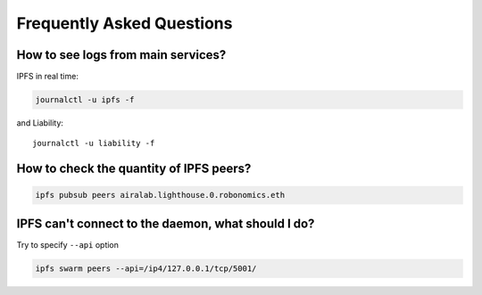 Frequently Asked Questions
==========================

How to see logs from main services? 
~~~~~~~~~~~~~~~~~~~~~~~~~~~~~~~~~~~

IPFS in real time:

.. code-block:: bash

    journalctl -u ipfs -f

and Liability::

    journalctl -u liability -f

How to check the quantity of IPFS peers?
~~~~~~~~~~~~~~~~~~~~~~~~~~~~~~~~~~~~~~~~

.. code-block:: bash

    ipfs pubsub peers airalab.lighthouse.0.robonomics.eth

IPFS can't connect to the daemon, what should I do? 
~~~~~~~~~~~~~~~~~~~~~~~~~~~~~~~~~~~~~~~~~~~~~~~~~~~

Try to specify ``--api`` option

.. code-block:: bash

    ipfs swarm peers --api=/ip4/127.0.0.1/tcp/5001/

